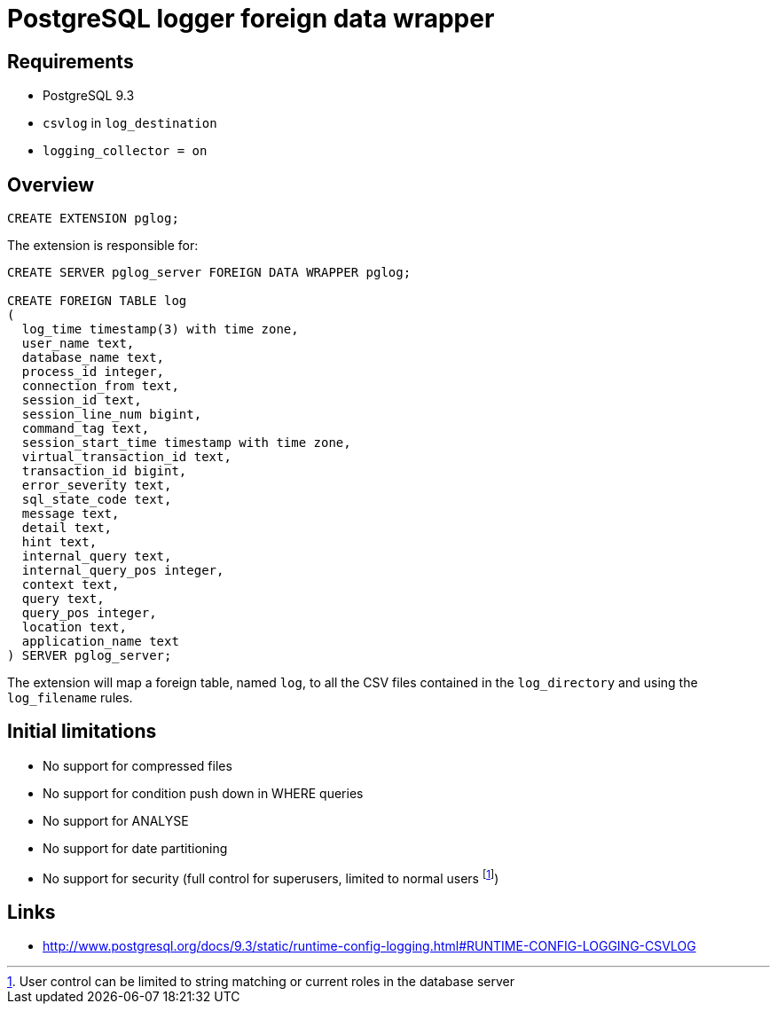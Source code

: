 = PostgreSQL logger foreign data wrapper

== Requirements

* PostgreSQL 9.3
* `csvlog` in `log_destination`
* `logging_collector = on`

== Overview

----
CREATE EXTENSION pglog;
----

The extension is responsible for:

----
CREATE SERVER pglog_server FOREIGN DATA WRAPPER pglog;

CREATE FOREIGN TABLE log
(
  log_time timestamp(3) with time zone,
  user_name text,
  database_name text,
  process_id integer,
  connection_from text,
  session_id text,
  session_line_num bigint,
  command_tag text,
  session_start_time timestamp with time zone,
  virtual_transaction_id text,
  transaction_id bigint,
  error_severity text,
  sql_state_code text,
  message text,
  detail text,
  hint text,
  internal_query text,
  internal_query_pos integer,
  context text,
  query text,
  query_pos integer,
  location text,
  application_name text
) SERVER pglog_server;

----

The extension will map a foreign table, named `log`, to all the
CSV files contained in the `log_directory` and using the `log_filename` rules.

== Initial limitations

* No support for compressed files
* No support for condition push down in WHERE queries
* No support for ANALYSE
* No support for date partitioning
* No support for security (full control for superusers, limited to normal users
footnote:[User control can be limited to string matching or current roles in the database server])

== Links

* http://www.postgresql.org/docs/9.3/static/runtime-config-logging.html#RUNTIME-CONFIG-LOGGING-CSVLOG
